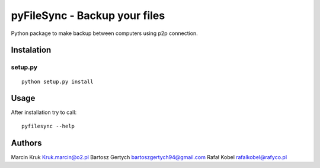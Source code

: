===========================
pyFileSync - Backup your files
===========================

Python package to make backup between computers using p2p connection.

.. image:: https://img.shields.io/github/last-commit/MarcepanK/pyFileSync.svg
   :target: https://github.com/MarcepanK/pyFileSync.svg

.. image:: http://img.shields.io/license/MarcepanK/pyFileSync.svg
   :target: https://www.gnu.org/licenses/gpl.html

Instalation
-----------

setup.py
~~~~~~~~

::

    python setup.py install

Usage
-----

After installation try to call:

::

    pyfilesync --help

Authors
-------

Marcin Kruk Kruk.marcin@o2.pl
Bartosz Gertych bartoszgertych94@gmail.com
Rafał Kobel rafalkobel@rafyco.pl

